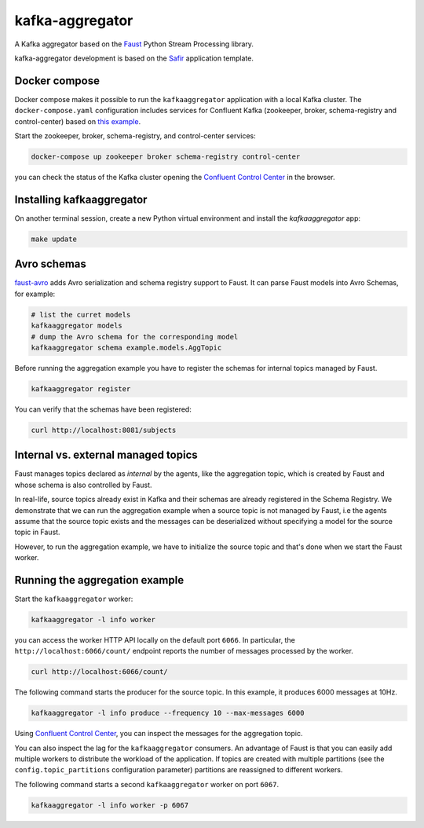 ################
kafka-aggregator
################

A Kafka aggregator based on the `Faust <https://faust.readthedocs.io/en/latest/index.html>`_ Python Stream Processing library.

kafka-aggregator development is based on the `Safir <https://safir.lsst.io>`__ application template.


Docker compose
==============

Docker compose makes it possible to run the ``kafkaaggregator`` application with a local Kafka cluster.  The ``docker-compose.yaml`` configuration includes services for Confluent Kafka (zookeeper, broker, schema-registry and control-center) based on `this example <https://github.com/confluentinc/examples/blob/5.3.1-post/cp-all-in-one/docker-compose.yml>`_.


Start the zookeeper, broker, schema-registry, and control-center services:

.. code-block:: language

  docker-compose up zookeeper broker schema-registry control-center

you can check the status of the Kafka cluster opening the `Confluent Control Center <http://localhost:9021>`_ in the browser.

Installing kafkaaggregator
==========================

On another terminal session, create a new Python virtual environment and install the `kafkaaggregator` app:

.. code-block:: bash

  make update


Avro schemas
============

`faust-avro <https://github.com/masterysystems/faust-avro>`_ adds Avro serialization and schema registry support to Faust. It can parse Faust models into Avro Schemas, for example:

.. code-block:: bash

   # list the curret models
   kafkaaggregator models
   # dump the Avro schema for the corresponding model
   kafkaaggregator schema example.models.AggTopic

Before running the aggregation example you have to register the schemas for internal topics managed by Faust.

.. code-block:: bash

  kafkaaggregator register

You can verify that the schemas have been registered:

.. code-block:: bash

  curl http://localhost:8081/subjects

Internal vs. external managed topics
====================================

Faust manages topics declared as *internal* by the agents, like the aggregation topic, which is created by Faust and whose schema is also controlled by Faust.

In real-life, source topics already exist in Kafka and their schemas are already registered in the Schema Registry. We demonstrate that we can run the aggregation example when a source topic is not managed by Faust, i.e the agents assume that the source topic exists and the messages can be deserialized without specifying a model for the source topic in Faust.

However, to run the aggregation example, we have to initialize the source topic and that's done when we start the Faust worker.


Running the aggregation example
===============================

Start the ``kafkaaggregator`` worker:

.. code-block:: bash

  kafkaaggregator -l info worker

you can access the worker HTTP API locally on the default port ``6066``. In particular, the ``http://localhost:6066/count/`` endpoint reports the number of messages processed by the worker.

.. code-block:: bash

  curl http://localhost:6066/count/


The following command starts the producer for the source topic. In this example, it produces 6000 messages at 10Hz.

.. code-block:: bas

  kafkaaggregator -l info produce --frequency 10 --max-messages 6000

Using `Confluent Control Center <http://localhost:9021>`_, you can inspect the messages for the aggregation topic.

You can also inspect the lag for the ``kafkaaggregator`` consumers. An advantage of Faust is that you can easily add multiple workers to distribute the workload of the application. If topics are created with multiple partitions (see the ``config.topic_partitions`` configuration parameter) partitions are reassigned to different workers.

The following command starts a second ``kafkaaggregator`` worker on port ``6067``.

.. code-block:: bash

  kafkaaggregator -l info worker -p 6067
